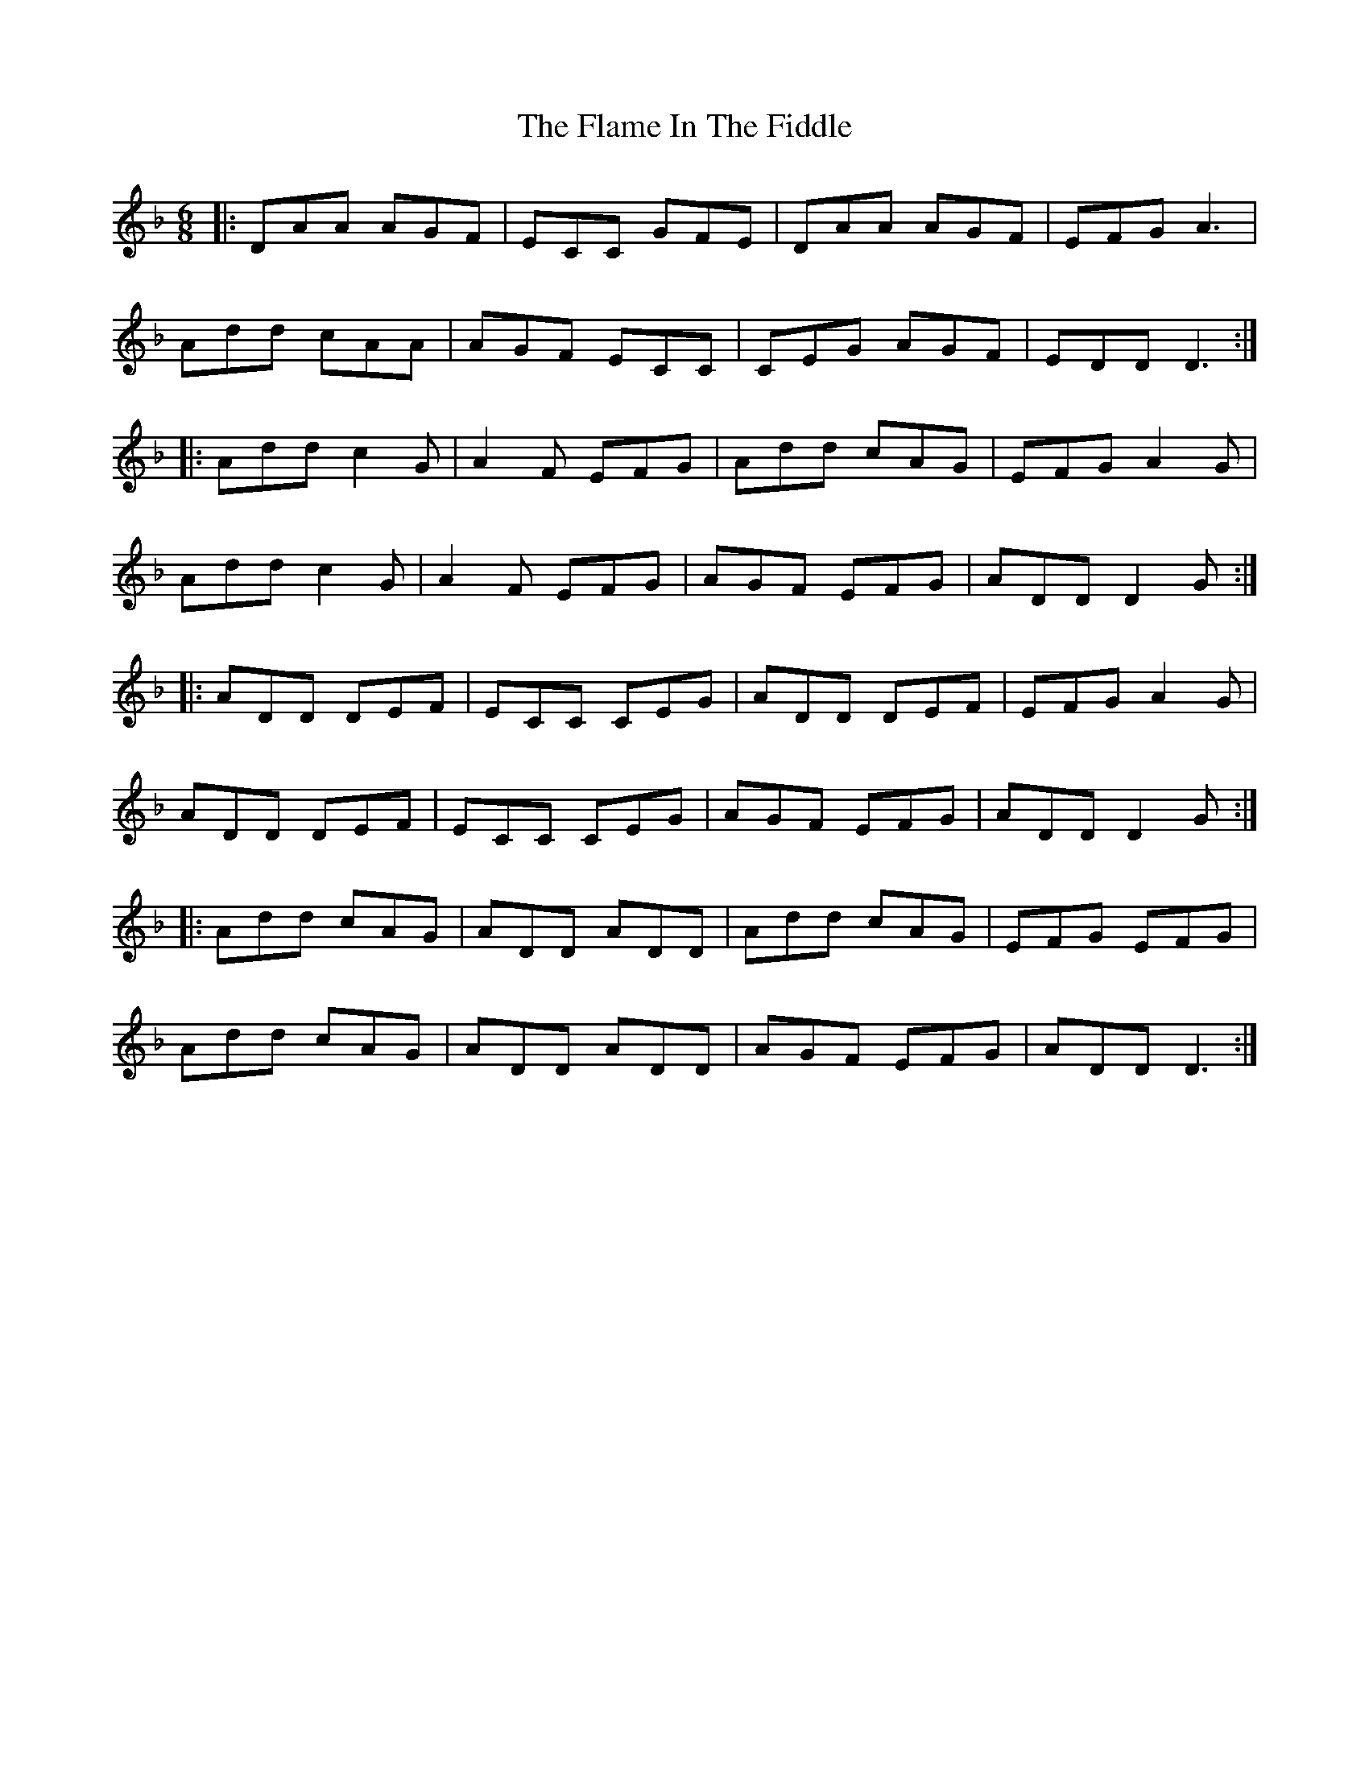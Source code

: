 X: 13309
T: Flame In The Fiddle, The
R: jig
M: 6/8
K: Dminor
|:DAA AGF|ECC GFE|DAA AGF|EFG A3|
Add cAA|AGF ECC|CEG AGF|EDD D3:|
|:Add c2G|A2F EFG|Add cAG|EFG A2G|
Add c2G|A2F EFG|AGF EFG|ADD D2G:|
|:ADD DEF|ECC CEG|ADD DEF|EFG A2G|
ADD DEF|ECC CEG|AGF EFG|ADD D2G:|
|:Add cAG|ADD ADD|Add cAG|EFG EFG|
Add cAG|ADD ADD|AGF EFG|ADD D3:|

